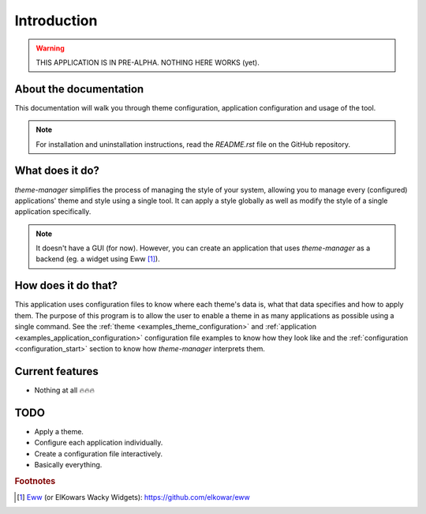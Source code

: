 .. _introduction_start:

Introduction
============

.. warning:: 
    THIS APPLICATION IS IN PRE-ALPHA. NOTHING HERE WORKS (yet).

About the documentation
-----------------------

This documentation will walk you through theme configuration, 
application configuration and usage of the tool. 

.. note:: 
    For installation and uninstallation instructions, read the `README.rst` file on the GitHub repository.

What does it do?
----------------

`theme-manager` simplifies the process of managing the style of your system, 
allowing you to manage every (configured) applications' theme and style 
using a single tool. It can apply a style globally as well as modify 
the style of a single application specifically.

.. note:: 
    It doesn't have a GUI (for now). However, you can create an application
    that uses `theme-manager` as a backend (eg. a widget using Eww [#f1]_).

How does it do that?
--------------------

This application uses configuration files to know where each theme's data is,
what that data specifies and how to apply them. The purpose of this program is
to allow the user to enable a theme in as many applications as possible using 
a single command. See the :ref:`theme <examples_theme_configuration>` and 
:ref:`application <examples_application_configuration>` configuration file
examples to know how they look like and the :ref:`configuration <configuration_start>`
section to know how `theme-manager` interprets them. 

Current features
----------------

* Nothing at all 🔥🔥🔥

.. _introduction_todo:

TODO
----

* Apply a theme.
* Configure each application individually.
* Create a configuration file interactively.
* Basically everything.

.. rubric:: Footnotes
.. [#f1] `Eww`_ (or ElKowars Wacky Widgets): `https://github.com/elkowar/eww <Eww>`_

.. _Eww: https://github.com/elkowar/eww